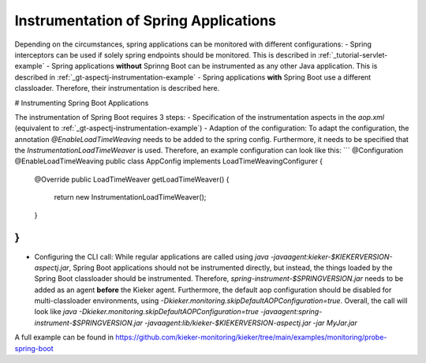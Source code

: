 .. _instrumenting-software-java-spring:

Instrumentation of Spring Applications
======================================

Depending on the circumstances, spring applications can be monitored with different configurations:
- Spring interceptors can be used if solely spring endpoints should be monitored. This is described in :ref:`_tutorial-servlet-example`
- Spring applications **without** Sprinng Boot can be instrumented as any other Java application. This is described in :ref:`_gt-aspectj-instrumentation-example`
- Spring applications **with** Spring Boot use a different classloader. Therefore, their instrumentation is described here.

# Instrumenting Spring Boot Applications

The instrumentation of Spring Boot requires 3 steps:
- Specification of the instrumentation aspects in the `aop.xml` (equivalent to :ref:`_gt-aspectj-instrumentation-example`)
- Adaption of the configuration: To adapt the configuration, the annotation `@EnableLoadTimeWeaving` needs to be added to the spring config. Furthermore, it needs to be specified that the `InstrumentationLoadTimeWeaver` is used. Therefore, an example configuration can look like this:
```
@Configuration
@EnableLoadTimeWeaving
public class AppConfig implements LoadTimeWeavingConfigurer {

	@Override
	public LoadTimeWeaver getLoadTimeWeaver() {
		return new InstrumentationLoadTimeWeaver();
	}
}
```
- Configuring the CLI call: While regular applications are called using `java -javaagent:kieker-$KIEKERVERSION-aspectj.jar`, Spring Boot applications should not be instrumented directly, but instead, the things loaded by the Spring Boot classloader should be instrumented. Therefore, `spring-instrument-$SPRINGVERSION.jar` needs to be added as an agent **before** the Kieker agent. Furthermore, the default aop configuration should be disabled for multi-classloader environments, using `-Dkieker.monitoring.skipDefaultAOPConfiguration=true`. Overall, the call will look like `java -Dkieker.monitoring.skipDefaultAOPConfiguration=true -javaagent:spring-instrument-$SPRINGVERSION.jar -javaagent:lib/kieker-$KIEKERVERSION-aspectj.jar -jar MyJar.jar`

A full example can be found in https://github.com/kieker-monitoring/kieker/tree/main/examples/monitoring/probe-spring-boot
